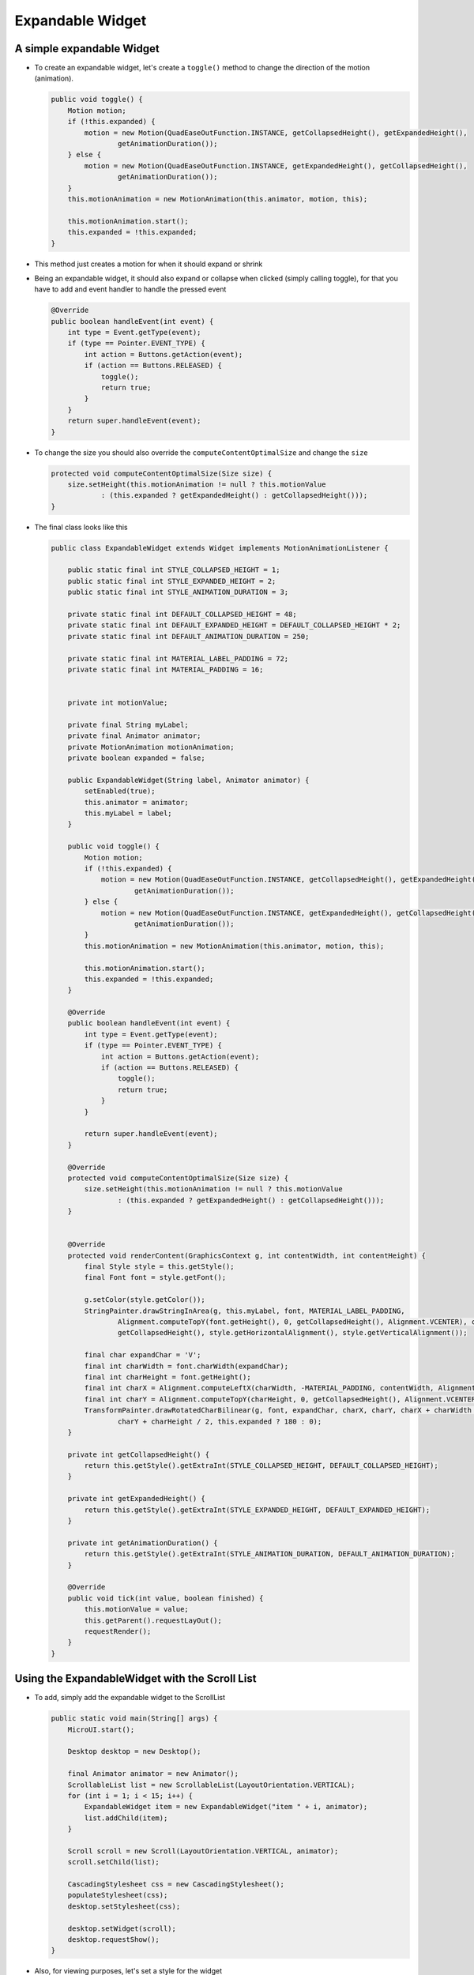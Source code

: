 Expandable Widget
=================

A simple expandable Widget
--------------------------

- To create an expandable widget, let's create a ``toggle()`` method to change the direction of the motion (animation).

  .. code:: java

    public void toggle() {
        Motion motion;
        if (!this.expanded) {
            motion = new Motion(QuadEaseOutFunction.INSTANCE, getCollapsedHeight(), getExpandedHeight(),
                    getAnimationDuration());
        } else {
            motion = new Motion(QuadEaseOutFunction.INSTANCE, getExpandedHeight(), getCollapsedHeight(),
                    getAnimationDuration());
        }
        this.motionAnimation = new MotionAnimation(this.animator, motion, this);

        this.motionAnimation.start();
        this.expanded = !this.expanded;
    }

- This method just creates a motion for when it should expand or shrink

- Being an expandable widget, it should also expand or collapse when clicked (simply calling toggle), for that you have to add and event handler to handle the pressed event

  .. code:: java

    @Override
    public boolean handleEvent(int event) {
        int type = Event.getType(event);
        if (type == Pointer.EVENT_TYPE) {
            int action = Buttons.getAction(event);
            if (action == Buttons.RELEASED) {
                toggle();
                return true;
            }
        }
        return super.handleEvent(event);
    }

- To change the size you should also override the ``computeContentOptimalSize`` and change the ``size``

  .. code:: java

    protected void computeContentOptimalSize(Size size) {
        size.setHeight(this.motionAnimation != null ? this.motionValue
                : (this.expanded ? getExpandedHeight() : getCollapsedHeight()));
    }

- The final class looks like this 

  .. code:: java

    public class ExpandableWidget extends Widget implements MotionAnimationListener {

        public static final int STYLE_COLLAPSED_HEIGHT = 1;
        public static final int STYLE_EXPANDED_HEIGHT = 2;
        public static final int STYLE_ANIMATION_DURATION = 3;

        private static final int DEFAULT_COLLAPSED_HEIGHT = 48;
        private static final int DEFAULT_EXPANDED_HEIGHT = DEFAULT_COLLAPSED_HEIGHT * 2;
        private static final int DEFAULT_ANIMATION_DURATION = 250;

        private static final int MATERIAL_LABEL_PADDING = 72;
        private static final int MATERIAL_PADDING = 16;


        private int motionValue;

        private final String myLabel;
        private final Animator animator;
        private MotionAnimation motionAnimation;
        private boolean expanded = false;

        public ExpandableWidget(String label, Animator animator) {
            setEnabled(true);
            this.animator = animator;
            this.myLabel = label;
        }

        public void toggle() {
            Motion motion;
            if (!this.expanded) {
                motion = new Motion(QuadEaseOutFunction.INSTANCE, getCollapsedHeight(), getExpandedHeight(),
                        getAnimationDuration());
            } else {
                motion = new Motion(QuadEaseOutFunction.INSTANCE, getExpandedHeight(), getCollapsedHeight(),
                        getAnimationDuration());
            }
            this.motionAnimation = new MotionAnimation(this.animator, motion, this);

            this.motionAnimation.start();
            this.expanded = !this.expanded;
        }

        @Override
        public boolean handleEvent(int event) {
            int type = Event.getType(event);
            if (type == Pointer.EVENT_TYPE) {
                int action = Buttons.getAction(event);
                if (action == Buttons.RELEASED) {
                    toggle();
                    return true;
                }
            }

            return super.handleEvent(event);
        }

        @Override
        protected void computeContentOptimalSize(Size size) {
            size.setHeight(this.motionAnimation != null ? this.motionValue
                    : (this.expanded ? getExpandedHeight() : getCollapsedHeight()));
        }


        @Override
        protected void renderContent(GraphicsContext g, int contentWidth, int contentHeight) {
            final Style style = this.getStyle();
            final Font font = style.getFont();

            g.setColor(style.getColor());
            StringPainter.drawStringInArea(g, this.myLabel, font, MATERIAL_LABEL_PADDING,
                    Alignment.computeTopY(font.getHeight(), 0, getCollapsedHeight(), Alignment.VCENTER), contentWidth,
                    getCollapsedHeight(), style.getHorizontalAlignment(), style.getVerticalAlignment());

            final char expandChar = 'V';
            final int charWidth = font.charWidth(expandChar);
            final int charHeight = font.getHeight();
            final int charX = Alignment.computeLeftX(charWidth, -MATERIAL_PADDING, contentWidth, Alignment.RIGHT);
            final int charY = Alignment.computeTopY(charHeight, 0, getCollapsedHeight(), Alignment.VCENTER);
            TransformPainter.drawRotatedCharBilinear(g, font, expandChar, charX, charY, charX + charWidth / 2,
                    charY + charHeight / 2, this.expanded ? 180 : 0);
        }

        private int getCollapsedHeight() {
            return this.getStyle().getExtraInt(STYLE_COLLAPSED_HEIGHT, DEFAULT_COLLAPSED_HEIGHT);
        }

        private int getExpandedHeight() {
            return this.getStyle().getExtraInt(STYLE_EXPANDED_HEIGHT, DEFAULT_EXPANDED_HEIGHT);
        }

        private int getAnimationDuration() {
            return this.getStyle().getExtraInt(STYLE_ANIMATION_DURATION, DEFAULT_ANIMATION_DURATION);
        }

        @Override
        public void tick(int value, boolean finished) {
            this.motionValue = value;
            this.getParent().requestLayOut();
            requestRender();
        }
    }

Using the ExpandableWidget with the Scroll List
-----------------------------------------------

- To add, simply add the expandable widget to the ScrollList

  .. code:: java

    public static void main(String[] args) {
        MicroUI.start();

        Desktop desktop = new Desktop();

        final Animator animator = new Animator();
        ScrollableList list = new ScrollableList(LayoutOrientation.VERTICAL);
        for (int i = 1; i < 15; i++) {
            ExpandableWidget item = new ExpandableWidget("item " + i, animator);
            list.addChild(item);
        }

        Scroll scroll = new Scroll(LayoutOrientation.VERTICAL, animator);
        scroll.setChild(list);

        CascadingStylesheet css = new CascadingStylesheet();
        populateStylesheet(css);
        desktop.setStylesheet(css);

        desktop.setWidget(scroll);
        desktop.requestShow();
    }

- Also, for viewing purposes, let's set a style for the widget

  .. code:: java

    static final int DEFAULT_BACKGROUND = 0xffffff
    static final int DEFAULT_FOREGROUND = 0x262a2c
    static final int DEFAULT_BORDER = 0x97a7af

    private static void populateStylesheet(CascadingStylesheet stylesheet) {
    EditableStyle style = stylesheet.getDefaultStyle();
    style.setColor(DEFAULT_FOREGROUND);
    style.setBackground(new RectangularBackground(DEFAULT_BACKGROUND));

    style = stylesheet.getSelectorStyle(new TypeSelector(Scrollbar.class));
    style.setBackground(NoBackground.NO_BACKGROUND);
    style.setDimension(new FixedDimension(10, Widget.NO_CONSTRAINT));
    style.setColor(DEFAULT_FOREGROUND);

    style = stylesheet.getSelectorStyle(new TypeSelector(ExpandableWidget.class));
    style.setBorder(new FlexibleRectangularBorder(DEFAULT_BORDER, 1, 0, 0, 0));
    style.setHorizontalAlignment(Alignment.LEFT);
    style.setBackground(new RectangularBackground(DEFAULT_BACKGROUND));

    style = stylesheet.getSelectorStyle(
            new AndCombinator(new TypeSelector(ExpandableWidget.class), OddChildSelector.ODD_CHILD_SELECTOR));
    style.setBackground(new RectangularBackground(ALTERNATE_BACKGROUND));
    }

  .. image:: images/expanded.png
   :align: center
